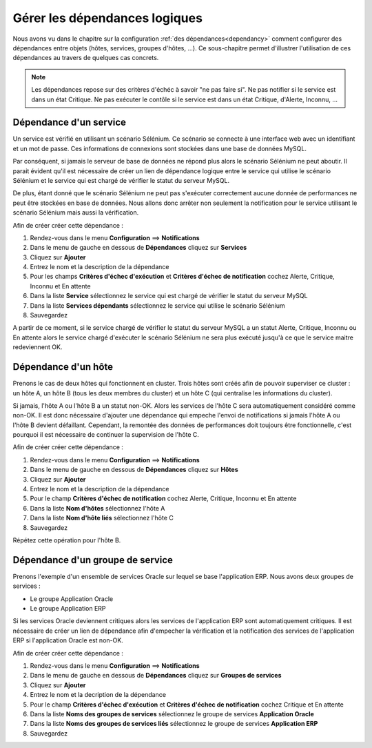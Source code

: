 ==============================
Gérer les dépendances logiques
==============================

Nous avons vu dans le chapitre sur la configuration :ref:`des dépendances<dependancy>` comment configurer des dépendances entre objets (hôtes, services, groupes d'hôtes, ...).
Ce sous-chapitre permet d'illustrer l'utilisation de ces dépendances au travers de quelques cas concrets.

.. note::
    Les dépendances repose sur des critères d'échéc à savoir "ne pas faire si". Ne pas notifier si le service est dans un état Critique. Ne pas exécuter le contôle si le service est dans un état Critique, d'Alerte, Inconnu, ...

***********************
Dépendance d'un service
***********************

Un service est vérifié en utilisant un scénario Sélénium.
Ce scénario se connecte à une interface web avec un identifiant et un mot de passe. Ces informations de connexions sont stockées dans une base de données MySQL.

Par conséquent, si jamais le serveur de base de données ne répond plus alors le scénario Sélénium ne peut aboutir.
Il parait évident qu'il est nécessaire de créer un lien de dépendance logique entre le service qui utilise le scénario Sélénium et le service qui est chargé de vérifier le statut du serveur MySQL.

De plus, étant donné que le scénario Sélénium ne peut pas s'exécuter correctement aucune donnée de performances ne peut être stockées en base de données. Nous allons donc arrêter non seulement la notification pour le service utilisant le scénario Sélénium mais aussi la vérification.

Afin de créer créer cette dépendance :

#. Rendez-vous dans le menu **Configuration** ==> **Notifications**
#. Dans le menu de gauche en dessous de **Dépendances** cliquez sur **Services**
#. Cliquez sur **Ajouter**
#. Entrez le nom et la description de la dépendance
#. Pour les champs **Critères d'échec d'exécution** et **Critères d'échec de notification** cochez Alerte, Critique, Inconnu et En attente
#. Dans la liste **Service** sélectionnez le service qui est chargé de vérifier le statut du serveur MySQL
#. Dans la liste **Services dépendants** sélectionnez le service qui utilise le scénario Sélénium
#. Sauvegardez

A partir de ce moment, si le service chargé de vérifier le statut du serveur MySQL a un statut Alerte, Critique, Inconnu ou En attente alors le service chargé d'exécuter le scénario Sélénium ne sera plus exécuté jusqu'à ce que le service maitre redeviennent OK.

********************
Dépendance d'un hôte
********************

Prenons le cas de deux hôtes qui fonctionnent en cluster. Trois hôtes sont créés afin de pouvoir superviser ce cluster : un hôte A, un hôte B (tous les deux membres du cluster) et un hôte C (qui centralise les informations du cluster).

Si jamais, l'hôte A ou l'hôte B a un statut non-OK. Alors les services de l'hôte C sera automatiquement considéré comme non-OK. Il est donc nécessaire d'ajouter une dépendance qui empeche l'envoi de notifications si jamais l'hôte A ou l'hôte B devient défaillant. Cependant, la remontée des données de performances doit toujours être fonctionnelle, c'est pourquoi il est nécessaire de continuer la supervision de l'hôte C.

Afin de créer créer cette dépendance :

#. Rendez-vous dans le menu **Configuration** ==> **Notifications**
#. Dans le menu de gauche en dessous de **Dépendances** cliquez sur **Hôtes**
#. Cliquez sur **Ajouter**
#. Entrez le nom et la description de la dépendance
#. Pour le champ **Critères d'échec de notification** cochez Alerte, Critique, Inconnu et En attente
#. Dans la liste **Nom d'hôtes** sélectionnez l'hôte A
#. Dans la liste **Nom d'hôte liés** sélectionnez l'hôte C
#. Sauvegardez

Répétez cette opération pour l'hôte B.

*********************************
Dépendance d'un groupe de service
*********************************

Prenons l'exemple d'un ensemble de services Oracle sur lequel se base l'application ERP. Nous avons deux groupes de services :

* Le groupe Application Oracle
* Le groupe Application ERP

Si les services Oracle deviennent critiques alors les services de l'application ERP sont automatiquement critiques.
Il est nécessaire de créer un lien de dépendance afin d'empecher la vérification et la notification des services de l'application ERP si l'application Oracle est non-OK.

Afin de créer créer cette dépendance :

#. Rendez-vous dans le menu **Configuration** ==> **Notifications**
#. Dans le menu de gauche en dessous de **Dépendances** cliquez sur **Groupes de services**
#. Cliquez sur **Ajouter**
#. Entrez le nom et la decription de la dépendance
#. Pour le champ **Critères d'échec d'exécution** et **Critères d'échec de notification** cochez Critique et En attente
#. Dans la liste **Noms des groupes de services** sélectionnez le groupe de services **Application Oracle**
#. Dans la liste **Noms des groupes de services liés** sélectionnez le groupe de services **Application ERP**
#. Sauvegardez
